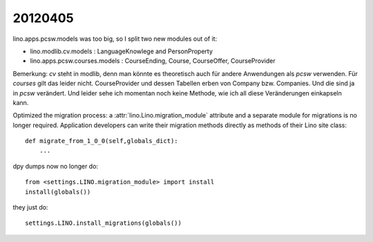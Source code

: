 20120405
========

lino.apps.pcsw.models was too big, so I split two new modules out of it:

- lino.modlib.cv.models : LanguageKnowlege and PersonProperty 
- lino.apps.pcsw.courses.models : CourseEnding, Course, CourseOffer, CourseProvider


Bemerkung:
`cv` steht in modlib, denn man könnte es theoretisch 
auch für andere Anwendungen als `pcsw` verwenden.
Für `courses` gilt das leider nicht.
CourseProvider und dessen Tabellen erben von 
Company bzw. Companies. 
Und die sind ja in `pcsw` verändert.
Und leider sehe ich momentan noch keine Methode, 
wie ich all diese Veränderungen einkapseln kann.


Optimized the migration process: 
a :attr:`lino.Lino.migration_module` attribute and a separate module 
for migrations is no longer required. 
Application developers can write their migration methods directly as methods 
of their Lino site class::

  def migrate_from_1_0_0(self,globals_dict):
      ...
      
dpy dumps now no longer do::

    from <settings.LINO.migration_module> import install
    install(globals())
            
they just do::

    settings.LINO.install_migrations(globals())

